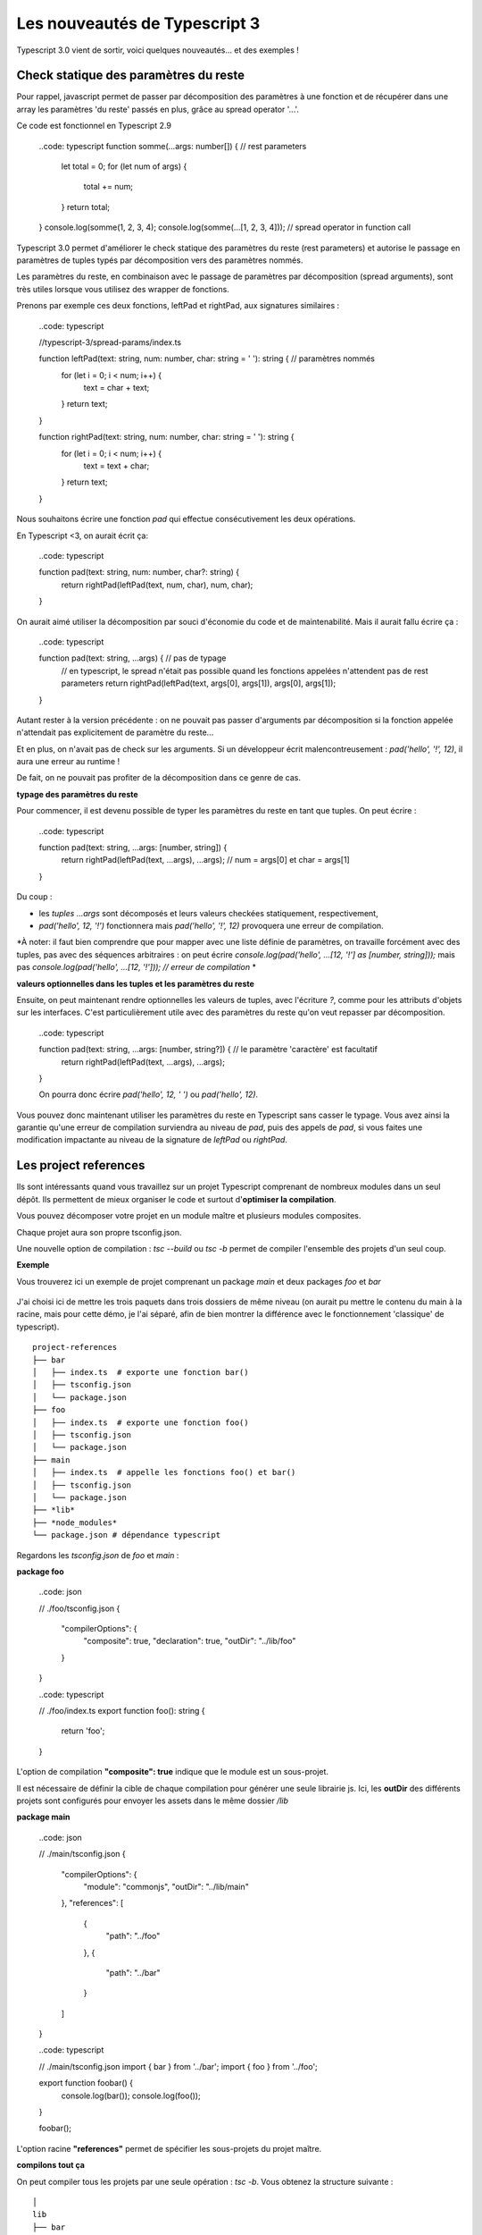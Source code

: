 Les nouveautés de Typescript 3
==============================

Typescript 3.0 vient de sortir, voici quelques nouveautés... et des exemples !


Check statique des paramètres du reste
--------------------------------------

Pour rappel, javascript permet de passer par décomposition des paramètres à une fonction et de récupérer dans une array les paramètres 'du reste' passés en plus, grâce au spread operator '...'.

Ce code est fonctionnel en Typescript 2.9

    ..code: typescript
    function somme(...args: number[]) {  // rest parameters
        let total = 0;
        for (let num of args) {
            total += num;
        }
        return total;
    }
    console.log(somme(1, 2, 3, 4);
    console.log(somme(...[1, 2, 3, 4]));  // spread operator in function call



Typescript 3.0 permet d'améliorer le check statique des paramètres du reste (rest parameters) et autorise le passage en paramètres de tuples typés par décomposition vers des paramètres nommés.


Les paramètres du reste, en combinaison avec le passage de paramètres par décomposition (spread arguments), sont très utiles lorsque vous utilisez des wrapper de fonctions.

Prenons par exemple ces deux fonctions, leftPad et rightPad, aux signatures similaires :

    ..code: typescript

    //typescript-3/spread-params/index.ts

    function leftPad(text: string, num: number, char: string = ' '): string {  // paramètres nommés
        for (let i = 0; i < num; i++) {
            text = char + text;
        }
        return text;
    }

    function rightPad(text: string, num: number, char: string = ' '): string {
        for (let i = 0; i < num; i++) {
            text = text + char;
        }
        return text;
    }

Nous souhaitons écrire une fonction `pad` qui effectue consécutivement les deux opérations.

En Typescript <3, on aurait écrit ça:

    ..code: typescript

    function pad(text: string, num: number, char?: string) {
        return rightPad(leftPad(text, num, char), num, char);
    }

On aurait aimé utiliser la décomposition par souci d'économie du code et de maintenabilité.
Mais il aurait fallu écrire ça :

    ..code: typescript

    function pad(text: string, ...args) {  // pas de typage
        // en typescript, le spread n'était pas possible quand les fonctions appelées n'attendent pas de rest parameters
        return rightPad(leftPad(text, args[0], args[1]), args[0], args[1]);
    }

Autant rester à la version précédente : on ne pouvait pas passer d'arguments par décomposition si la fonction appelée n'attendait pas explicitement de paramètre du reste...

Et en plus, on n'avait pas de check sur les arguments. Si un développeur écrit malencontreusement :
`pad('hello', '!', 12)`, il aura une erreur au runtime !

De fait, on ne pouvait pas profiter de la décomposition dans ce genre de cas.


**typage des paramètres du reste**

Pour commencer, il est devenu possible de typer les paramètres du reste en tant que tuples. On peut écrire :

    ..code: typescript

    function pad(text: string, ...args: [number, string]) {
        return rightPad(leftPad(text, ...args), ...args); // num = args[0] et char = args[1]
    }

Du coup :

- les *tuples* `...args` sont décomposés et leurs valeurs checkées statiquement, respectivement,
- `pad('hello', 12, '!')` fonctionnera mais `pad('hello', '!', 12)` provoquera une erreur de compilation.

*À noter: il faut bien comprendre que pour mapper avec une liste définie de paramètres, on travaille forcément avec des tuples, pas avec des séquences arbitraires : on peut écrire
`console.log(pad('hello', ...[12, '!'] as [number, string]));` mais pas `console.log(pad('hello', ...[12, '!'])); // erreur de compilation`
*


**valeurs optionnelles dans les tuples et les paramètres du reste**

Ensuite, on peut maintenant rendre optionnelles les valeurs de tuples, avec l'écriture `?`, comme pour les attributs d'objets sur les interfaces. C'est particulièrement utile avec des paramètres du reste qu'on veut repasser par décomposition.

    ..code: typescript

    function pad(text: string, ...args: [number, string?]) {  // le paramètre 'caractère' est facultatif
        return rightPad(leftPad(text, ...args), ...args);
    }

    On pourra donc écrire `pad('hello', 12, ' ')` ou `pad('hello', 12)`.


Vous pouvez donc maintenant utiliser les paramètres du reste en Typescript sans casser le typage.
Vous avez ainsi la garantie qu'une erreur de compilation surviendra au niveau de `pad`, puis des appels de `pad`, si vous faites une modification impactante au niveau de la signature de `leftPad` ou `rightPad`.


Les project references
----------------------

Ils sont intéressants quand vous travaillez sur un projet Typescript comprenant de nombreux modules dans un seul dépôt. Ils permettent de mieux organiser le code et surtout d'**optimiser la compilation**.

Vous pouvez décomposer votre projet en un module maître et plusieurs modules composites.

Chaque projet aura son propre tsconfig.json.

Une nouvelle option de compilation : `tsc --build` ou `tsc -b` permet de compiler l'ensemble des projets d'un seul coup.


**Exemple**


Vous trouverez ici un exemple de projet comprenant un package `main` et deux packages `foo` et `bar`

    .. _Exemple: https://github.com/makinacorpus/blogposts-angular/tree/master/typescript-3/project-references

J'ai choisi ici de mettre les trois paquets dans trois dossiers de même niveau (on aurait pu mettre le contenu du main à la racine, mais pour cette démo, je l'ai séparé, afin de bien montrer la différence avec le fonctionnement 'classique' de typescript).

::

    project-references
    ├── bar
    │   ├── index.ts  # exporte une fonction bar()
    │   ├── tsconfig.json
    │   └── package.json
    ├── foo
    │   ├── index.ts  # exporte une fonction foo()
    │   ├── tsconfig.json
    │   └── package.json
    ├── main
    │   ├── index.ts  # appelle les fonctions foo() et bar()
    │   ├── tsconfig.json
    │   └── package.json
    ├── *lib*
    ├── *node_modules*
    └── package.json # dépendance typescript


Regardons les `tsconfig.json` de `foo` et `main` :

**package foo**

    ..code: json

    // ./foo/tsconfig.json
    {
      "compilerOptions": {
        "composite": true,
        "declaration": true,
        "outDir": "../lib/foo"
      }
    }

    ..code: typescript

    // ./foo/index.ts
    export function foo(): string {
      return 'foo';
    }

L'option de compilation **"composite": true** indique que le module est un sous-projet.

Il est nécessaire de définir la cible de chaque compilation pour générer une seule librairie js. Ici, les **outDir** des différents projets sont configurés pour envoyer les assets dans le même dossier `/lib`


**package main**

    ..code: json

    // ./main/tsconfig.json
    {
      "compilerOptions": {
        "module": "commonjs",
        "outDir": "../lib/main"
      },
      "references": [
        {
          "path": "../foo"
        },
        {
          "path": "../bar"
        }
      ]
    }


    ..code: typescript

    // ./main/tsconfig.json
    import { bar } from '../bar';
    import { foo } from '../foo';

    export function foobar() {
      console.log(bar());
      console.log(foo());
    }

    foobar();


L'option racine **"references"** permet de spécifier les sous-projets du projet maître.

**compilons tout ça**

On peut compiler tous les projets par une seule opération : `tsc -b`. Vous obtenez la structure suivante :

::

    │
    lib
    ├── bar
    │   ├── index.js  # exporte une fonction bar()
    │   └── index.d.ts
    ├── foo
    │   ├── index.js  # exporte une fonction foo()
    │   └── index.d.ts
    ├── main
    │   ├── index.js  # appelle les fonctions foo() et bar()
    │   └── index.d.ts


Cela fait sens particulièrement en mode watch : avec `tsc -b --watch`. La compilation incrémentale est optimisée : les autres sous-projets ne sont pas recompilés quand un projet est modifié.

*À noter : il s'agit bien d'une fonctionnalité permettant d'optimiser la compilation d'un seul et même projet. Elle permet par ailleurs d'ajouter un niveau d'organisation supplémentaire. Mais il ne s'agit pas d'une fonctionnalité permettant de gérer plusieurs projets en même temps, et encore moins d'une solution de bundling.*

**tsc --build**

La nouvelle option --build permet
- comme on l'a vu, de builder un module avec ses *project references*
- de builder plusieurs projets en même temps, si plusieurs fichiers tsconfig.json sont passés en paramètre (par exemple, on peut faire `tsc -b bar/tsconfig.json foo/tsconfig.json`)


Typage des paramètres par expansion
-----------------------------------

Typescript 3 permet de typer

